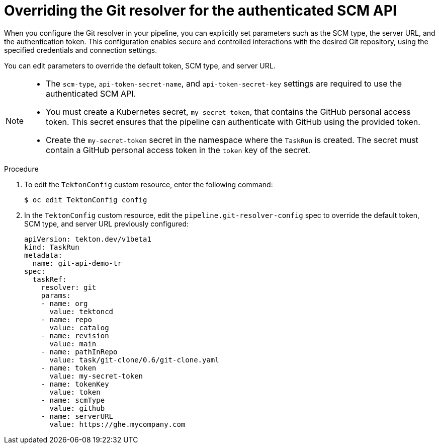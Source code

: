 // This module is included in the following assembly:
//
// // *openshift_pipelines/remote-pipelines-tasks-resolvers.adoc

:_mod-docs-content-type: PROCEDURE
[id="resolver-git-over-scm_{context}"]
= Overriding the Git resolver for the authenticated SCM API

When you configure the Git resolver in your pipeline, you can explicitly set parameters such as the SCM type, the server URL, and the authentication token. This configuration enables secure and controlled interactions with the desired Git repository, using the specified credentials and connection settings.

You can edit parameters to override the default token, SCM type, and server URL.  

[NOTE]
====
* The `scm-type`, `api-token-secret-name`, and `api-token-secret-key` settings are required to use the authenticated SCM API.

* You must create a Kubernetes secret, `my-secret-token`, that contains the GitHub personal access token. This secret ensures that the pipeline can authenticate with GitHub using the provided token.

* Create the `my-secret-token` secret in the namespace where the `TaskRun` is created. The secret must contain a GitHub personal access token in the `token` key of the secret.
====

.Procedure

. To edit the `TektonConfig` custom resource, enter the following command:
+
[source,terminal]
----
$ oc edit TektonConfig config
----

. In the `TektonConfig` custom resource, edit the `pipeline.git-resolver-config` spec to override the default token, SCM type, and server URL previously configured:
+
[source,yaml]
----
apiVersion: tekton.dev/v1beta1
kind: TaskRun
metadata:
  name: git-api-demo-tr
spec:
  taskRef:
    resolver: git
    params:
    - name: org
      value: tektoncd
    - name: repo
      value: catalog
    - name: revision
      value: main
    - name: pathInRepo
      value: task/git-clone/0.6/git-clone.yaml
    - name: token
      value: my-secret-token
    - name: tokenKey
      value: token
    - name: scmType
      value: github
    - name: serverURL
      value: https://ghe.mycompany.com

----